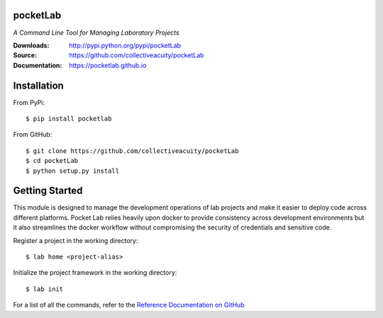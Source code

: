 .. image:: https://img.shields.io/pypi/v/pocketlab.svg
    :target: https://pypi.python.org/pypi/pocketlab
.. image:: https://img.shields.io/pypi/l/pocketlab.svg
    :target: https://pypi.python.org/pypi/pocketlab

=========
pocketLab
=========
*A Command Line Tool for Managing Laboratory Projects*

:Downloads: http://pypi.python.org/pypi/pocketLab
:Source: https://github.com/collectiveacuity/pocketLab
:Documentation: https://pocketlab.github.io

============
Installation
============
From PyPi::

    $ pip install pocketlab

From GitHub::

    $ git clone https://github.com/collectiveacuity/pocketLab
    $ cd pocketLab
    $ python setup.py install

===============
Getting Started
===============
This module is designed to manage the development operations of lab projects and make it easier to deploy code across different platforms. Pocket Lab relies heavily upon docker to provide consistency across development environments but it also streamlines the docker workflow without compromising the security of credentials and sensitive code.

Register a project in the working directory::

    $ lab home <project-alias>

Initialize the project framework in the working directory::

    $ lab init

For a list of all the commands, refer to the
`Reference Documentation on GitHub
<https://pocketlab.github.io/commands/>`_
